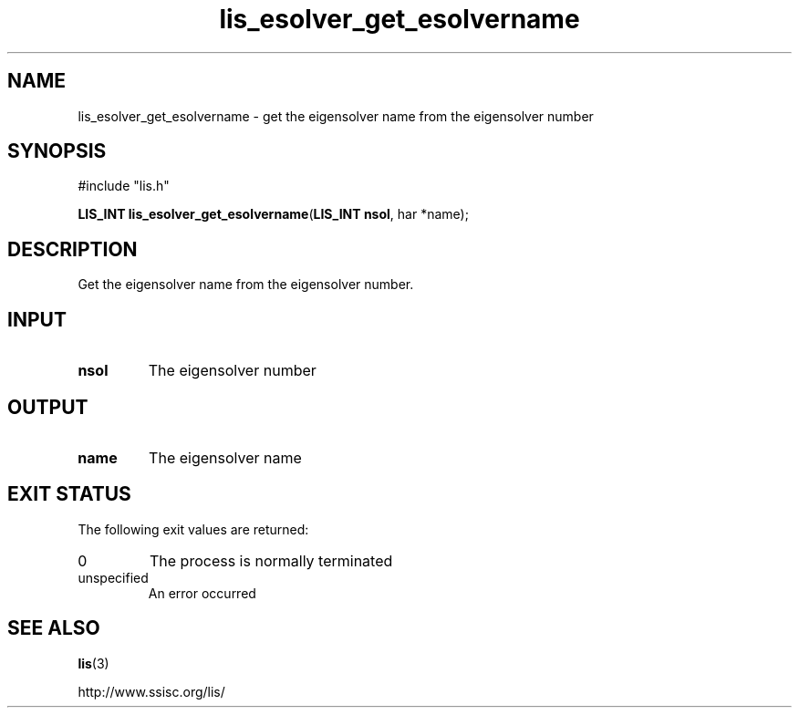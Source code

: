 .TH lis_esolver_get_esolvername 3 "6 Sep 2012" "Man Page" "Lis Library Functions"

.SH NAME

lis_esolver_get_esolvername \- get the eigensolver name from the eigensolver number

.SH SYNOPSIS

#include "lis.h"

\fBLIS_INT lis_esolver_get_esolvername\fR(\fBLIS_INT nsol\fR, \fchar *name\fR);

.SH DESCRIPTION

Get the eigensolver name from the eigensolver number.

.SH INPUT

.IP "\fBnsol\fR"
The eigensolver number

.SH OUTPUT

.IP "\fBname\fR"
The eigensolver name

.SH EXIT STATUS

The following exit values are returned:
.IP "0"
The process is normally terminated
.IP "unspecified"
An error occurred

.SH SEE ALSO

.BR lis (3)
.PP
http://www.ssisc.org/lis/

